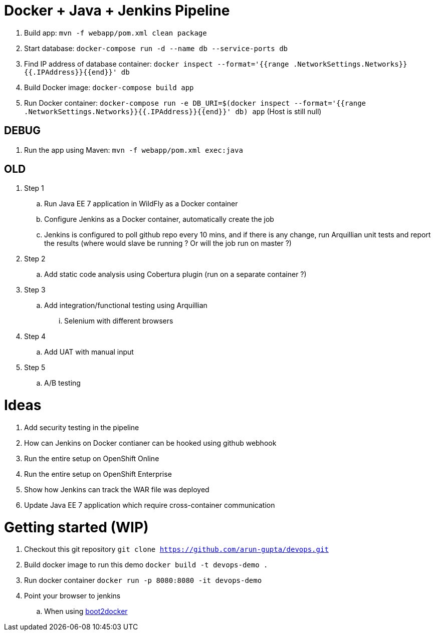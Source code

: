 = Docker + Java + Jenkins Pipeline

. Build app: `mvn -f webapp/pom.xml clean package`
. Start database: `docker-compose run -d --name db --service-ports db`
. Find IP address of database container: `docker inspect --format='{{range .NetworkSettings.Networks}}{{.IPAddress}}{{end}}' db`
. Build Docker image: `docker-compose build app`
. Run Docker container: `docker-compose run -e DB_URI=$(docker inspect --format='{{range .NetworkSettings.Networks}}{{.IPAddress}}{{end}}' db) app` (Host is still null)

== DEBUG

. Run the app using Maven: `mvn -f webapp/pom.xml exec:java`

== OLD 

. Step 1
.. Run Java EE 7 application in WildFly as a Docker container
.. Configure Jenkins as a Docker container, automatically create the job
.. Jenkins is configured to poll github repo every 10 mins, and if there is any change, run Arquillian unit tests and report the results (where would slave be running ? Or will the job run on master ?)
. Step 2
.. Add static code analysis using Cobertura plugin (run on a separate container ?)
. Step 3
.. Add integration/functional testing using Arquillian
... Selenium with different browsers
. Step 4
.. Add UAT with manual input
. Step 5
.. A/B testing

= Ideas

. Add security testing in the pipeline
. How can Jenkins on Docker contianer can be hooked using github webhook
. Run the entire setup on OpenShift Online
. Run the entire setup on OpenShift Enterprise
. Show how Jenkins can track the WAR file was deployed
. Update Java EE 7 application which require cross-container communication

= Getting started (WIP)

. Checkout this git repository
`git clone https://github.com/arun-gupta/devops.git`
. Build docker image to run this demo
`docker build -t devops-demo .`
. Run docker container
`docker run -p 8080:8080 -it devops-demo`
. Point your browser to jenkins
.. When using http://192.168.53.103:8080[boot2docker]
